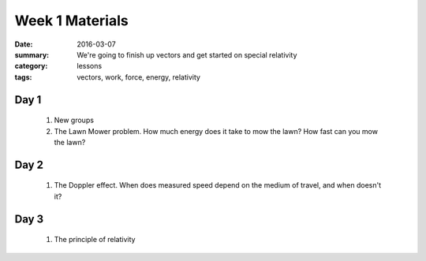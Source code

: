 Week 1 Materials  
################

:date: 2016-03-07
:summary: We're going to finish up vectors and get started on special relativity
:category: lessons
:tags: vectors, work, force, energy, relativity


=====
Day 1
=====

 1. New groups
 2. The Lawn Mower problem. How much energy does it take to mow the lawn?  How fast can you mow the lawn? 


=====
Day 2
=====

 1. The Doppler effect.  When does measured speed depend on the medium of travel, and when doesn't it?


=====
Day 3
=====

 1. The principle of relativity


   

